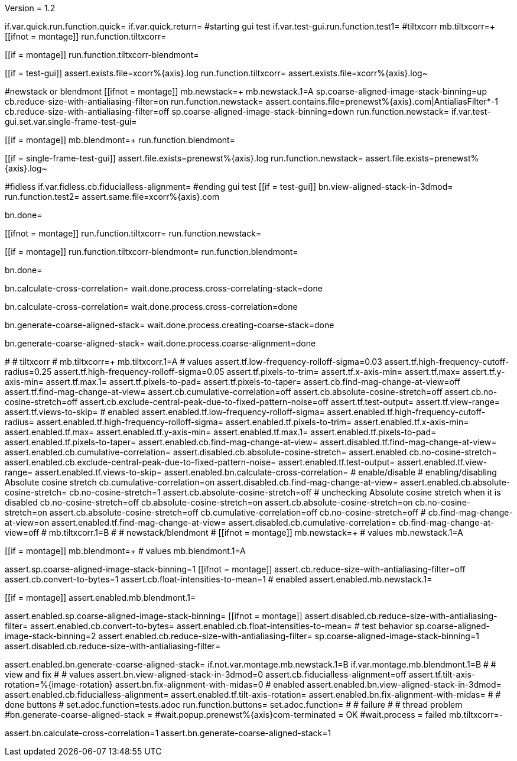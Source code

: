 Version = 1.2

[function = main]
if.var.quick.run.function.quick=
if.var.quick.return=
#starting gui test
if.var.test-gui.run.function.test1=
#tiltxcorr
mb.tiltxcorr=+
[[ifnot = montage]]
  run.function.tiltxcorr=
[[]]
[[if = montage]]
  run.function.tiltxcorr-blendmont=
[[]]
[[if = test-gui]]
assert.exists.file=xcorr%{axis}.log
run.function.tiltxcorr=
assert.exists.file=xcorr%{axis}.log~
[[]]
#newstack or blendmont
[[ifnot = montage]]
	mb.newstack=+
	mb.newstack.1=A
	sp.coarse-aligned-image-stack-binning=up
	cb.reduce-size-with-antialiasing-filter=on
	run.function.newstack=
	assert.contains.file=prenewst%{axis}.com|AntialiasFilter*-1
	cb.reduce-size-with-antialiasing-filter=off
	sp.coarse-aligned-image-stack-binning=down
	run.function.newstack=
	if.var.test-gui.set.var.single-frame-test-gui=
[[]]
[[if = montage]]
	mb.blendmont=+
	run.function.blendmont=
[[]]
[[if = single-frame-test-gui]]
	assert.file.exists=prenewst%{axis}.log
	run.function.newstack=
	assert.file.exists=prenewst%{axis}.log~
[[]]
#fidless
if.var.fidless.cb.fiducialless-alignment=
#ending gui test
[[if = test-gui]]
bn.view-aligned-stack-in-3dmod=
run.function.test2=
assert.same.file=xcorr%{axis}.com
[[]]
bn.done=


[function = quick]
[[ifnot = montage]]
  run.function.tiltxcorr=
  run.function.newstack=
[[]]
[[if = montage]]
  run.function.tiltxcorr-blendmont=
  run.function.blendmont=
[[]]
bn.done=


[function = tiltxcorr]
bn.calculate-cross-correlation=
wait.done.process.cross-correlating-stack=done

[function = tiltxcorr-blendmont]
bn.calculate-cross-correlation=
wait.done.process.cross-correlation=done

[function = newstack]
bn.generate-coarse-aligned-stack=
wait.done.process.creating-coarse-stack=done

[function = blendmont]
bn.generate-coarse-aligned-stack=
wait.done.process.coarse-alignment=done

[function = test1]
#
# tiltxcorr
#
mb.tiltxcorr=+
mb.tiltxcorr.1=A
# values
assert.tf.low-frequency-rolloff-sigma=0.03
assert.tf.high-frequency-cutoff-radius=0.25
assert.tf.high-frequency-rolloff-sigma=0.05
assert.tf.pixels-to-trim=
assert.tf.x-axis-min=
assert.tf.max=
assert.tf.y-axis-min=
assert.tf.max.1=
assert.tf.pixels-to-pad=
assert.tf.pixels-to-taper=
assert.cb.find-mag-change-at-view=off
assert.tf.find-mag-change-at-view=
assert.cb.cumulative-correlation=off
assert.cb.absolute-cosine-stretch=off
assert.cb.no-cosine-stretch=off
assert.cb.exclude-central-peak-due-to-fixed-pattern-noise=off
assert.tf.test-output=
assert.tf.view-range=
assert.tf.views-to-skip=
# enabled
assert.enabled.tf.low-frequency-rolloff-sigma= 
assert.enabled.tf.high-frequency-cutoff-radius=
assert.enabled.tf.high-frequency-rolloff-sigma= 
assert.enabled.tf.pixels-to-trim= 
assert.enabled.tf.x-axis-min= 
assert.enabled.tf.max= 
assert.enabled.tf.y-axis-min=
assert.enabled.tf.max.1= 
assert.enabled.tf.pixels-to-pad= 
assert.enabled.tf.pixels-to-taper=
assert.enabled.cb.find-mag-change-at-view=
assert.disabled.tf.find-mag-change-at-view=
assert.enabled.cb.cumulative-correlation= 
assert.disabled.cb.absolute-cosine-stretch=
assert.enabled.cb.no-cosine-stretch= 
assert.enabled.cb.exclude-central-peak-due-to-fixed-pattern-noise=
assert.enabled.tf.test-output=
assert.enabled.tf.view-range=
assert.enabled.tf.views-to-skip=
assert.enabled.bn.calculate-cross-correlation= 
# enable/disable
#   enabling/disabling Absolute cosine stretch
cb.cumulative-correlation=on
assert.disabled.cb.find-mag-change-at-view=
assert.enabled.cb.absolute-cosine-stretch= 
cb.no-cosine-stretch=1
assert.cb.absolute-cosine-stretch=off
#   unchecking Absolute cosine stretch when it is disabled
cb.no-cosine-stretch=off
cb.absolute-cosine-stretch=on
assert.cb.absolute-cosine-stretch=on
cb.no-cosine-stretch=on
assert.cb.absolute-cosine-stretch=off
cb.cumulative-correlation=off
cb.no-cosine-stretch=off
#
cb.find-mag-change-at-view=on
assert.enabled.tf.find-mag-change-at-view=
assert.disabled.cb.cumulative-correlation=
cb.find-mag-change-at-view=off
#
mb.tiltxcorr.1=B
#
# newstack/blendmont
#
[[ifnot = montage]]
	mb.newstack=+
	# values
	mb.newstack.1=A
[[]]
[[if = montage]]
	mb.blendmont=+
	# values
	mb.blendmont.1=A
[[]]
assert.sp.coarse-aligned-image-stack-binning=1
[[ifnot = montage]]
  assert.cb.reduce-size-with-antialiasing-filter=off
  assert.cb.convert-to-bytes=1
  assert.cb.float-intensities-to-mean=1
	# enabled
	assert.enabled.mb.newstack.1= 
[[]]
[[if = montage]]
	assert.enabled.mb.blendmont.1= 
[[]]
assert.enabled.sp.coarse-aligned-image-stack-binning= 
[[ifnot = montage]]
  assert.disabled.cb.reduce-size-with-antialiasing-filter=
	assert.enabled.cb.convert-to-bytes= 
	assert.enabled.cb.float-intensities-to-mean= 
	# test behavior
  sp.coarse-aligned-image-stack-binning=2
  assert.enabled.cb.reduce-size-with-antialiasing-filter=
  sp.coarse-aligned-image-stack-binning=1
  assert.disabled.cb.reduce-size-with-antialiasing-filter=
[[]]
assert.enabled.bn.generate-coarse-aligned-stack= 
if.not.var.montage.mb.newstack.1=B
if.var.montage.mb.blendmont.1=B
#
# view and fix
#
# values
assert.bn.view-aligned-stack-in-3dmod=0
assert.cb.fiducialless-alignment=off
assert.tf.tilt-axis-rotation=%{image-rotation}
assert.bn.fix-alignment-with-midas=0
# enabled
assert.enabled.bn.view-aligned-stack-in-3dmod=
assert.enabled.cb.fiducialless-alignment=
assert.enabled.tf.tilt-axis-rotation= 
assert.enabled.bn.fix-alignment-with-midas=
#
# done buttons
#
set.adoc.function=tests.adoc
run.function.buttons=
set.adoc.function= 
#
# failure
#
# thread problem
#bn.generate-coarse-aligned-stack =
#wait.popup.prenewst%{axis}com-terminated = OK
#wait.process = failed
mb.tiltxcorr=-

[function = test2]
assert.bn.calculate-cross-correlation=1
assert.bn.generate-coarse-aligned-stack=1
